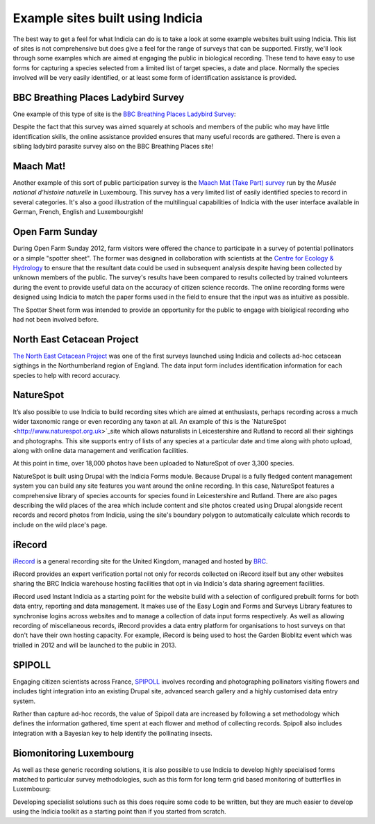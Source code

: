 Example sites built using Indicia
#################################

The best way to get a feel for what Indicia can do is to take a look at some 
example websites built using Indicia. This list of sites is not comprehensive
but does give a feel for the range of surveys that can be supported. Firstly, 
we'll look through some examples which are aimed at engaging the public in 
biological recording. These tend to have easy to use forms for capturing a 
species selected from a limited list of target species, a date and place. 
Normally the species involved will be very easily identified, or at least some 
form of identification assistance is provided.

BBC Breathing Places Ladybird Survey
------------------------------------

One example of this type of site is the 
`BBC Breathing Places Ladybird Survey <http://www.bbc.co.uk/breathingplaces/ladybird-survey>`_:

.. image:: ../images/screenshots/websites/bbc-ladybirds-species-picker.png
  :width: 600px
  :alt: Choosing a ladybird species on BBC Breathing Places

Despite the fact that this survey was aimed squarely at schools and members of 
the public who may have little identification skills, the online assistance 
provided ensures that many useful records are gathered. There is even a sibling 
ladybird parasite survey also on the BBC Breathing Places site!

Maach Mat!
----------

Another example of this sort of public participation survey is the 
`Maach Mat (Take Part) survey <http://data.mnhn.lu/en/maach_mat>`_ run by the
*Musée national d'histoire naturelle* in Luxembourg. This survey has a very 
limited list of easily identified species to record in several categories. It's
also a good illustration of the multilingual capabilities of Indicia with the
user interface available in German, French, English and Luxembourgish!

.. image:: ../images/screenshots/websites/maach-mat-species-picker.png
  :width: 600px
  :alt: Selecting a Maach Mat! species to record.


Open Farm Sunday
----------------

.. todo:: 

  Check name used Spotter Sheet

During Open Farm Sunday 2012, farm visitors were offered the chance to 
participate in a survey of potential pollinators or a simple "spotter sheet". 
The former was designed in collaboration with scientists at the `Centre for 
Ecology & Hydrology <http://www.ceh.ac.uk>`_ to ensure that the resultant data 
could be used in subsequent analysis despite having been collected by unknown
members of the public. The survey's results have been compared to results
collected by trained volunteers during the event to provide useful data on the 
accuracy of citizen science records. The online recording forms were designed 
using Indicia to match the paper forms used in the field to ensure that the 
input was as intuitive as possible.

.. image:: ../images/screenshots/websites/ofs-pollinator-input.png
  :width: 600px
  :alt: Inputting pollinator survey records for Open Farm Sunday

The Spotter Sheet form was intended to provide an opportunity for the public
to engage with bioligical recording who had not been involved before. 

.. todo::

  image for Spotter Sheet

North East Cetacean Project
---------------------------

.. todo::
  
  check web address of link

`The North East Cetacean Project <http://www.northeastcetaceans.org>`_ was one 
of the first surveys launched using Indicia and collects ad-hoc cetacean 
sigthings in the Northumberland region of England. The data input form includes
identification information for each species to help with record accuracy.

.. todo::
 
  NECP image

NatureSpot
----------

It’s also possible to use Indicia to build recording sites which are aimed at 
enthusiasts, perhaps recording across a much wider taxonomic range or even 
recording any taxon at all. An example of this is the 
`NatureSpot <http://www.naturespot.org.uk>`_site which allows naturalists in 
Leicestershire and Rutland to record all their sightings and photographs. This 
site supports entry of lists of any species at a particular date and time along
with photo upload, along with online data management and verification facilities.

.. image:: ../images/screenshots/websites/naturespot-home.png
  :width: 600px
  :alt: The NatureSpot home page

At this point in time, over 18,000 photos have been uploaded to NatureSpot of
over 3,300 species. 

.. image:: ../images/screenshots/websites/naturespot-species-account.png
  :width: 600px
  :alt: A species account page from NatureSpot

NatureSpot is built using Drupal with the Indicia Forms module. Because Drupal
is a fully fledged content management system you can build any site features
you want around the online recording. In this case, NatureSpot features a 
comprehensive library of species accounts for species found in Leicestershire
and Rutland. There are also pages describing the wild places of the area which 
include content and site photos created using Drupal alongside recent records
and record photos from Indicia, using the site's boundary polygon to 
automatically calculate which records to include on the wild place's page.

iRecord
-------

`iRecord <http://www.brc.ac.uk/irecord>`_ is a general recording site for the 
United Kingdom, managed and hosted by `BRC <http://www.brc.ac.uk>`_. 

iRecord provides an expert verification portal not only for 
records collected on iRecord itself but any other websites sharing the BRC
Indicia warehouse hosting facilities that opt in via Indicia's data sharing
agreement facilities.

iRecord used Instant Indicia as a starting point for the website build with a 
selection of configured prebuilt forms for both data entry, reporting and 
data management. It makes use of the Easy Login and Forms and Surveys Library
features to synchronise logins across websites and to manage a collection of 
data input forms respectively. As well as allowing recording of miscellaneous 
records, iRecord provides a data entry platform for organisations to host 
surveys on that don't have their own hosting capacity. For example, iRecord is 
being used to host the Garden Bioblitz event which was trialled in 2012 and will
be launched to the public in 2013.

.. image:: ../images/screenshots/websites/irecord-gbb-survey-summary.jpg
  :width: 600px
  :alt: Summary of the Garden Biolitz results.


SPIPOLL
-------

Engaging citizen scientists across France, `SPIPOLL <http://www.spipoll.org>`_ 
involves recording and photographing pollinators visiting flowers and includes 
tight integration into an existing Drupal site, advanced search gallery and a 
highly customised data entry system. 

.. image:: ../images/screenshots/websites/spipoll-collection.png
  :width: 600px
  :alt: The results of a flower survey performed for Spipoll

Rather than capture ad-hoc records, the value of Spipoll data are increased by
following a set methodology which defines the information gathered, time spent
at each flower and method of collecting records. Spipoll also includes 
integration with a Bayesian key to help identify the pollinating insects.

Biomonitoring Luxembourg
------------------------

As well as these generic recording solutions, it is also possible to use 
Indicia to develop highly specialised forms matched to particular survey 
methodologies, such as this form for long term grid based monitoring of 
butterflies in Luxembourg:

.. todo:: 

  image

Developing specialist solutions such as this does require some code to be 
written, but they are much easier to develop using the Indicia toolkit as a 
starting point than if you started from scratch.